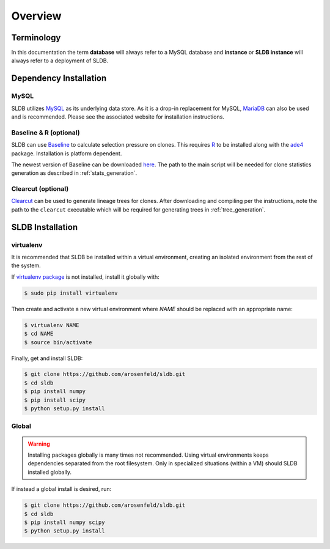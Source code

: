 Overview
============
Terminology
-----------
In this documentation the term **database** will always refer to a MySQL database
and **instance** or **SLDB instance** will always refer to a deployment of SLDB.

Dependency Installation
---------------------
MySQL
^^^^^
SLDB utilizes `MySQL <http://mysql.com>`_ as its underlying data store.  As it
is a drop-in replacement for MySQL, `MariaDB <http://mariadb.org>`_ can also be
used and is recommended.  Please see the associated website for installation
instructions.

Baseline & R (optional)
^^^^^^^^^^^^^^^^^^^^^^^
SLDB can use `Baseline <http://selection.med.yale.edu/baseline>`_ to calculate
selection pressure on clones.  This requires `R <http://www.r-project.org>`_ to
be installed along with the `ade4
<http://cran.r-project.org/web/pack:ges/ade4/index.html>`_ package.
Installation is platform dependent.

The newest version of Baseline can be downloaded `here
<http://selection.med.yale.edu/baseline>`_.  The path to the main script will be
needed for clone statistics generation as described in :ref:`stats_generation`.

Clearcut (optional)
^^^^^^^^^^^^^^^^^^^
`Clearcut <http://bioinformatics.hungry.com/clearcut>`_ can be used to generate
lineage trees for clones.  After downloading and compiling per the instructions,
note the path to the ``clearcut`` executable which will be required for
generating trees in :ref:`tree_generation`.


SLDB Installation
-----------------

virtualenv
^^^^^^^^^^

It is recommended that SLDB be installed within a virtual environment, creating
an isolated environment from the rest of the system.

If `virtualenv package <https://pypi.python.org/pypi/virtualenv>`_ is not
installed, install it globally with:

.. code-block:: bash

    $ sudo pip install virtualenv

Then create and activate a new virtual environment where `NAME` should be
replaced with an appropriate name:

.. code-block:: bash

    $ virtualenv NAME
    $ cd NAME
    $ source bin/activate

Finally, get and install SLDB:

.. code-block:: bash

    $ git clone https://github.com/arosenfeld/sldb.git
    $ cd sldb
    $ pip install numpy
    $ pip install scipy
    $ python setup.py install

Global
^^^^^^
.. warning::
    Installing packages globally is many times not recommended.  Using virtual
    environments keeps dependencies separated from the root filesystem.  Only in
    specialized situations (within a VM) should SLDB installed globally.

If instead a global install is desired, run:

.. code-block:: bash

    $ git clone https://github.com/arosenfeld/sldb.git
    $ cd sldb
    $ pip install numpy scipy
    $ python setup.py install
